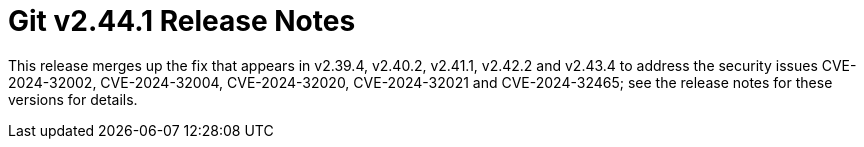 Git v2.44.1 Release Notes
=========================

This release merges up the fix that appears in v2.39.4, v2.40.2,
v2.41.1, v2.42.2 and v2.43.4 to address the security issues
CVE-2024-32002, CVE-2024-32004, CVE-2024-32020, CVE-2024-32021
and CVE-2024-32465; see the release notes for these versions
for details.
